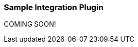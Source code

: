 :plugin: sample
:type: integration
:default_plugin: 0
:no_codec:

///////////////////////////////////////////
START - GENERATED VARIABLES, DO NOT EDIT!
///////////////////////////////////////////
:version: tbd
:release_date: tbd
:changelog_url: tbd
:include_path: ../../include
///////////////////////////////////////////
END - GENERATED VARIABLES, DO NOT EDIT!
///////////////////////////////////////////

[id="plugins-{type}s-{plugin}"]

=== Sample Integration Plugin

COMING SOON!
